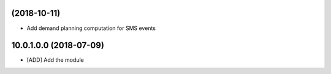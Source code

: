 (2018-10-11)
~~~~~~~~~~~~

* Add demand planning computation for SMS events

10.0.1.0.0 (2018-07-09)
~~~~~~~~~~~~~~~~~~~~~~~

* [ADD] Add the module
